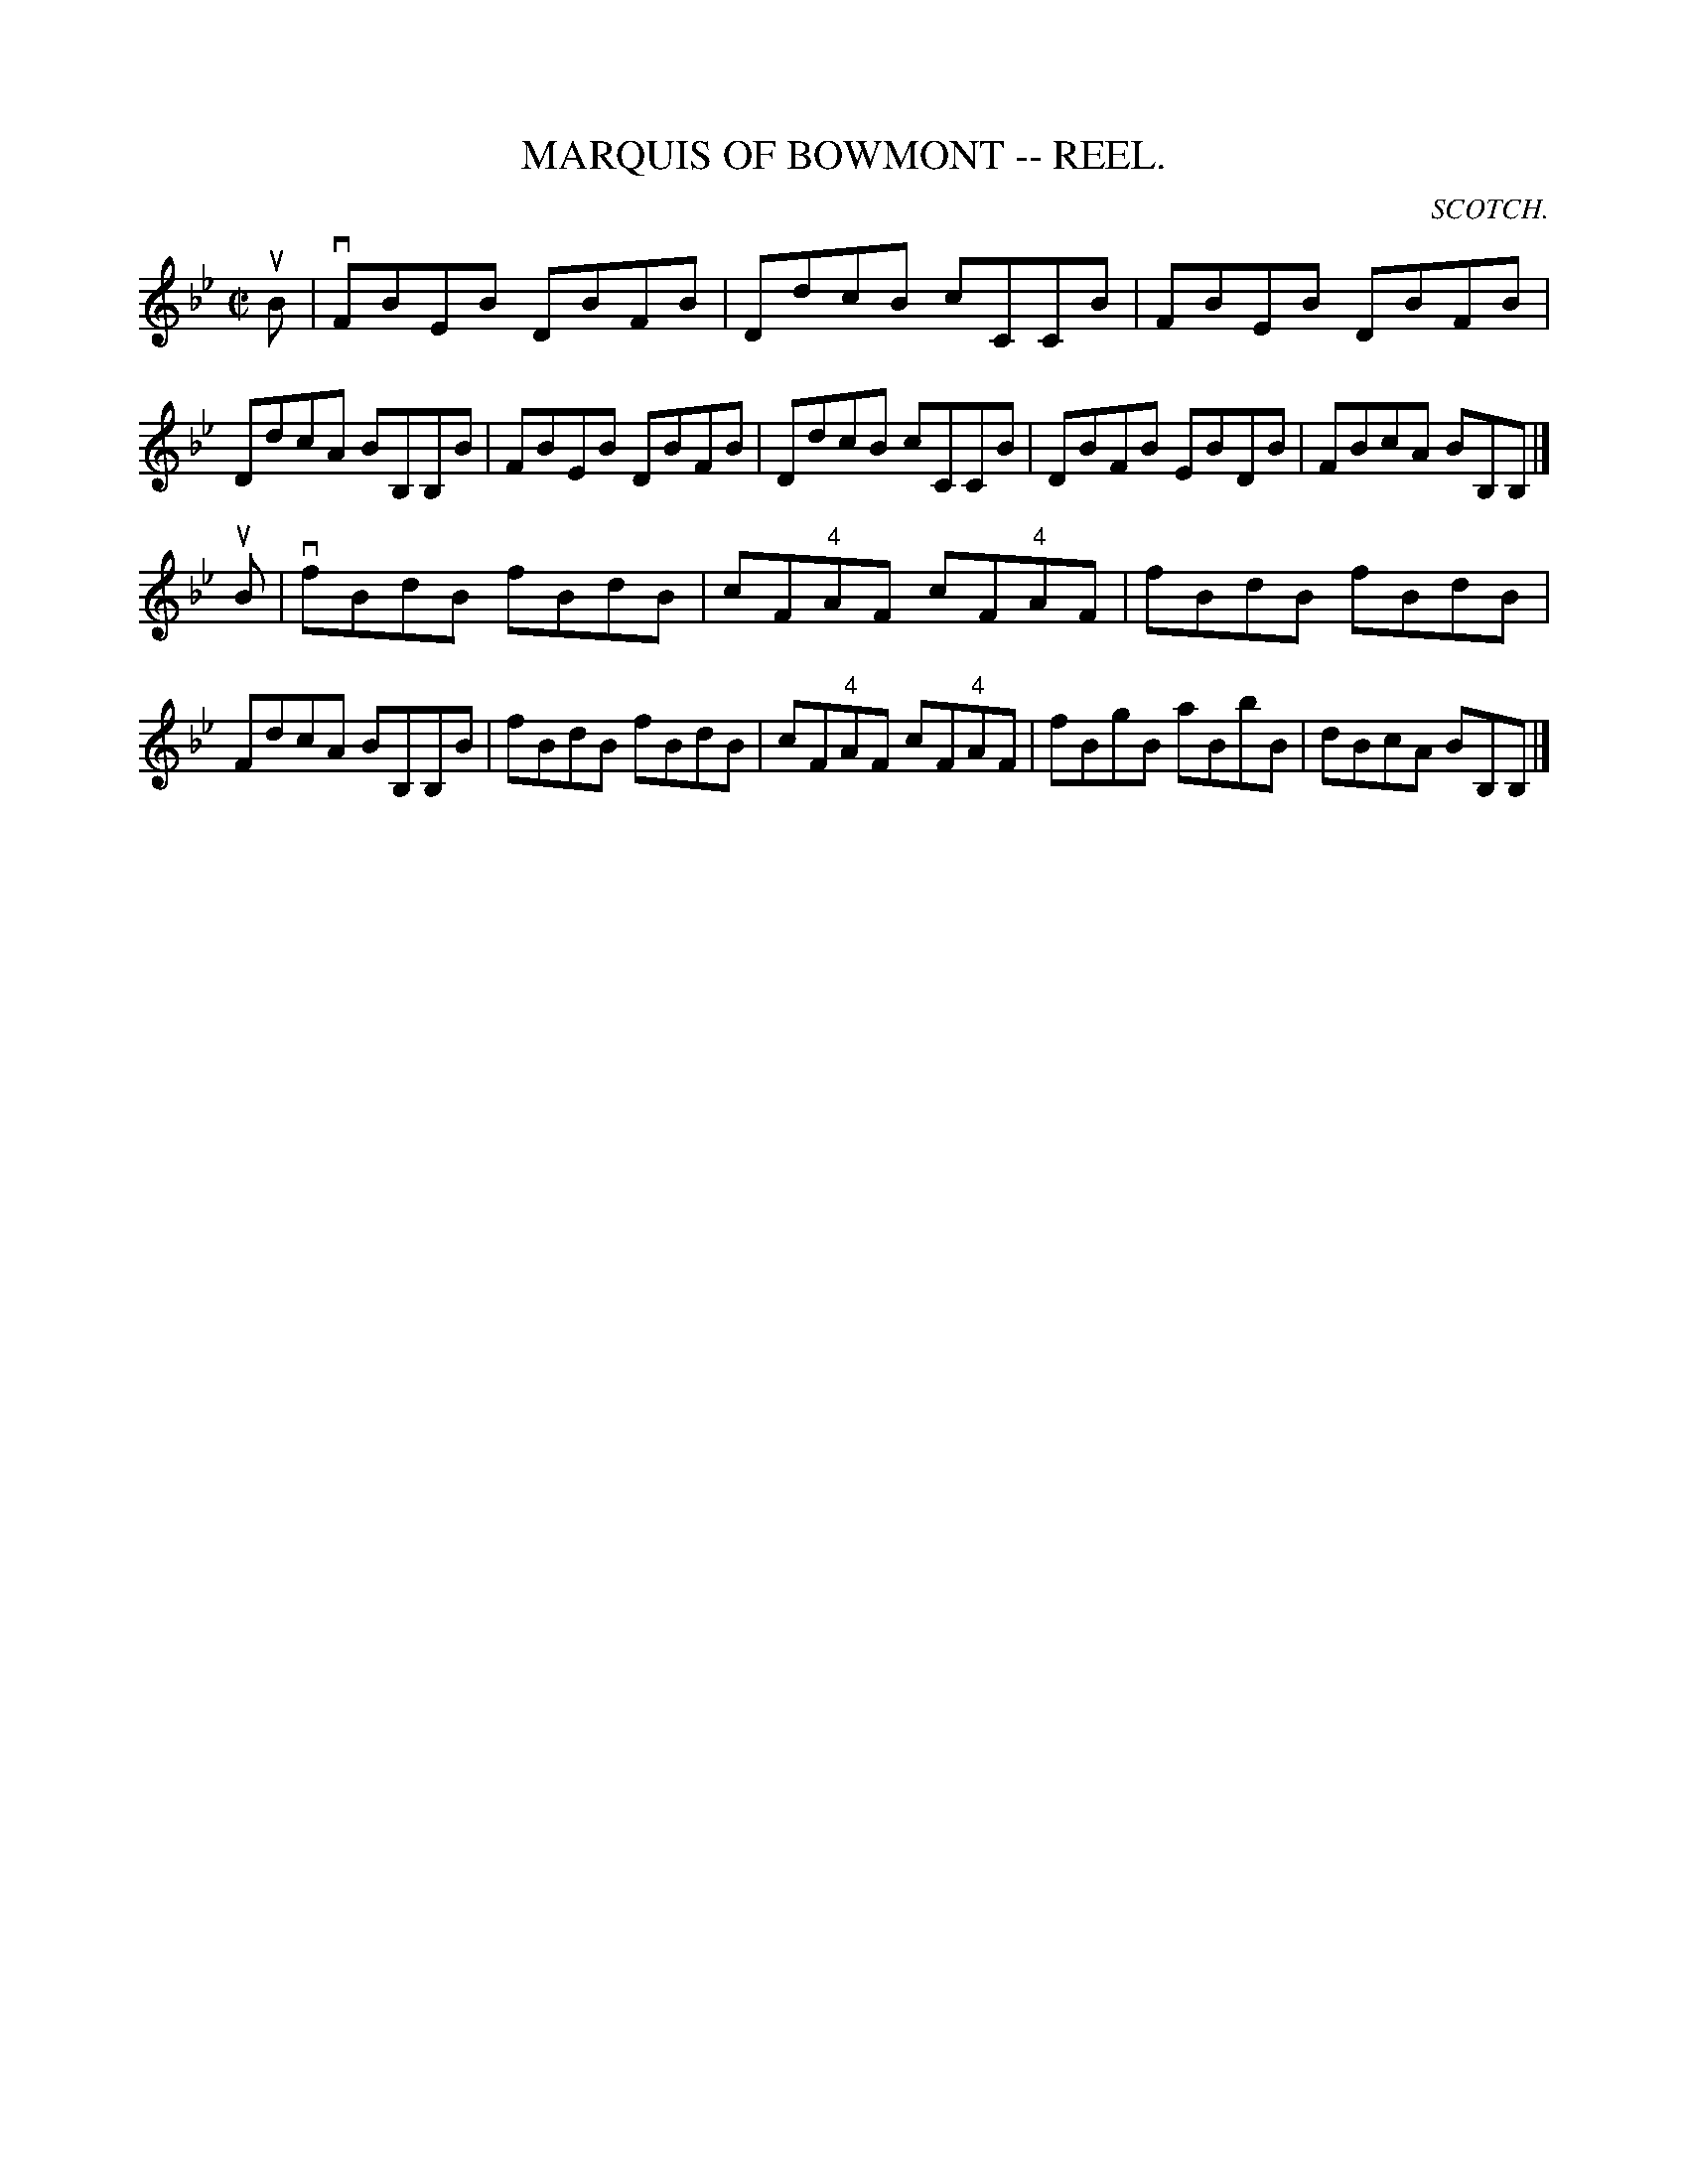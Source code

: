 X:9
T:MARQUIS OF BOWMONT -- REEL.
R:reel
C:SCOTCH.
B:Coles
Z:John Walsh <walsh:mat:h.ubc.ca>
M:C|
L:1/8
K:Bb
uB|vFBEB DBFB|DdcB cCCB|FBEB DBFB|DdcA BB,B,B|\
FBEB DBFB|DdcB cCCB|DBFB EBDB|FBcA BB,B,|]
uB|vfBdB fBdB|cF"4"AF cF"4"AF|fBdB fBdB|FdcA BB,B,B|\
fBdB fBdB|cF"4"AF cF"4"AF|fBgB aBbB|dBcA BB,B,|]
